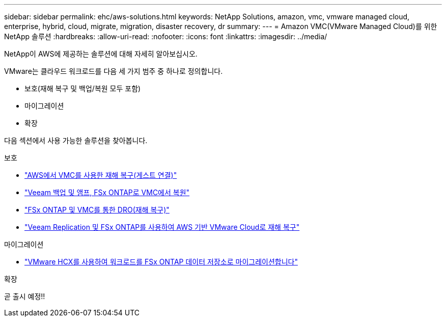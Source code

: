 ---
sidebar: sidebar 
permalink: ehc/aws-solutions.html 
keywords: NetApp Solutions, amazon, vmc, vmware managed cloud, enterprise, hybrid, cloud, migrate, migration, disaster recovery, dr 
summary:  
---
= Amazon VMC(VMware Managed Cloud)를 위한 NetApp 솔루션
:hardbreaks:
:allow-uri-read: 
:nofooter: 
:icons: font
:linkattrs: 
:imagesdir: ../media/


[role="lead"]
NetApp이 AWS에 제공하는 솔루션에 대해 자세히 알아보십시오.

VMware는 클라우드 워크로드를 다음 세 가지 범주 중 하나로 정의합니다.

* 보호(재해 복구 및 백업/복원 모두 포함)
* 마이그레이션
* 확장


다음 섹션에서 사용 가능한 솔루션을 찾아봅니다.

[role="tabbed-block"]
====
.보호
--
* link:aws-guest-dr-solution-overview.html["AWS에서 VMC를 사용한 재해 복구(게스트 연결)"]
* link:aws-vmc-veeam-fsx-solution.html["Veeam 백업 및 앰프, FSx ONTAP로 VMC에서 복원"]
* link:aws-dro-overview.html["FSx ONTAP 및 VMC를 통한 DRO(재해 복구)"]
* link:veeam-fsxn-dr-to-vmc.html["Veeam Replication 및 FSx ONTAP를 사용하여 AWS 기반 VMware Cloud로 재해 복구"]


--
.마이그레이션
--
* link:aws-migrate-vmware-hcx.html["VMware HCX를 사용하여 워크로드를 FSx ONTAP 데이터 저장소로 마이그레이션합니다"]


--
.확장
--
곧 출시 예정!!

--
====